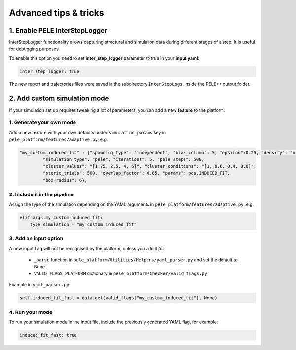 Advanced tips & tricks
============================

1. Enable PELE InterStepLogger
---------------------------------
InterStepLogger functionality allows capturing structural and simulation data during different stages of a step.
It is useful for debugging purposes.

To enable this option you need to set **inter_step_logger** parameter to true in your **input.yaml**:

..  code-block:: yaml

  inter_step_logger: true

The new report and trajectories files were saved in the subdirectory ``InterStepLogs``, inside the PELE++ output folder. 


2. Add custom simulation mode
-----------------------------

If your simulation set up requires tweaking a lot of parameters, you can add a new **feature** to the platform.

1. Generate your own mode
^^^^^^^^^^^^^^^^^^^^^^^^^

Add a new feature with your own defaults under ``simulation_params`` key in ``pele_platform/features/adaptive.py``, e.g.

.. code-block:: python

 "my_custom_induced_fit" : {"spawning_type": "independent", "bias_column": 5, "epsilon":0.25, "density": "null",
          "simulation_type": "pele", "iterations": 5, "pele_steps": 500,
          "cluster_values": "[1.75, 2.5, 4, 6]", "cluster_conditions": "[1, 0.6, 0.4, 0.0]",
          "steric_trials": 500, "overlap_factor": 0.65, "params": pcs.INDUCED_FIT,
          "box_radius": 6},

2. Include it in the pipeline
^^^^^^^^^^^^^^^^^^^^^^^^^^^^^

Assign the type of the simulation depending on the YAML arguments in ``pele_platform/features/adaptive.py``, e.g.

.. code-block:: python

    elif args.my_custom_induced_fit:
        type_simulation = "my_custom_induced_fit"

3. Add an input option
^^^^^^^^^^^^^^^^^^^^^^

A new input flag will not be recognised by the platform, unless you add it to:

    - ``_parse`` function in ``pele_platform/Utilities/Helpers/yaml_parser.py`` and set the default to None
    - ``VALID_FLAGS_PLATFORM`` dictionary in ``pele_platform/Checker/valid_flags.py``

Example in ``yaml_parser.py``:

.. code-block:: python

  self.induced_fit_fast = data.get(valid_flags["my_custom_induced_fit"], None)

4. Run your mode
^^^^^^^^^^^^^^^^

To run your simulation mode in the input file, include the previously generated YAML flag, for example:

.. code-block:: yaml

  induced_fit_fast: true
